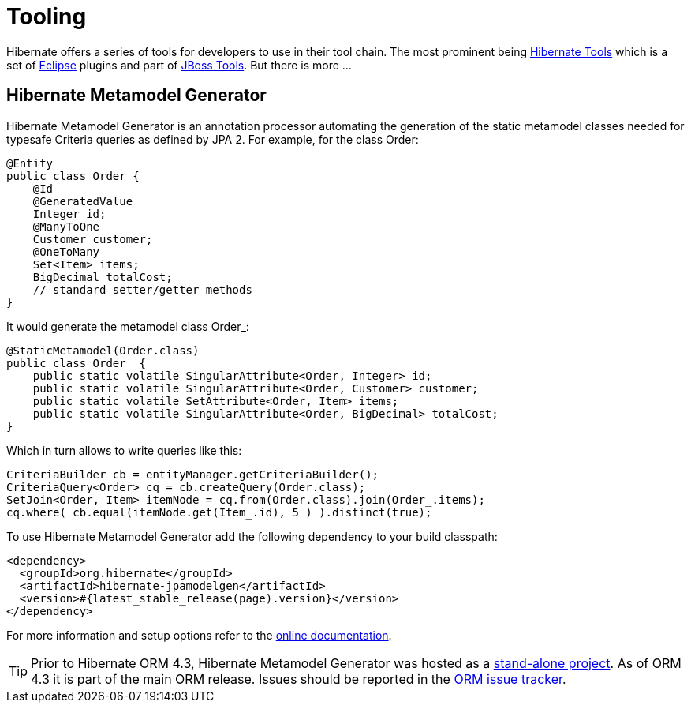 = Tooling
:awestruct-layout: project-standard
:awestruct-project: orm
:page-interpolate: true
:project: #{site.projects[page.project]}
:latest_stable: #{latest_stable_release(page).version}
:version_family: #{latest_stable_release(page).version_family}

Hibernate offers a series of tools for developers to use in their tool chain. The most prominent
being link:/tools/[Hibernate Tools] which is a set of link:http://www.eclipse.org/[Eclipse] plugins
and part of link:http://jboss.org/tools[JBoss Tools]. But there is more ...

== Hibernate Metamodel Generator

Hibernate Metamodel Generator is an annotation processor automating the generation of the static
metamodel classes needed for typesafe Criteria queries as defined by JPA 2. For example, for the
class +Order+:


[source,java]
----
@Entity
public class Order {
    @Id
    @GeneratedValue
    Integer id;
    @ManyToOne
    Customer customer;
    @OneToMany
    Set<Item> items;
    BigDecimal totalCost;
    // standard setter/getter methods
}
----

It would generate the metamodel class +Order_+:

[source,java]
----
@StaticMetamodel(Order.class)
public class Order_ {
    public static volatile SingularAttribute<Order, Integer> id;
    public static volatile SingularAttribute<Order, Customer> customer;
    public static volatile SetAttribute<Order, Item> items;
    public static volatile SingularAttribute<Order, BigDecimal> totalCost;
}
----

Which in turn allows to write queries like this:

[source,java]
----
CriteriaBuilder cb = entityManager.getCriteriaBuilder();
CriteriaQuery<Order> cq = cb.createQuery(Order.class);
SetJoin<Order, Item> itemNode = cq.from(Order.class).join(Order_.items);
cq.where( cb.equal(itemNode.get(Item_.id), 5 ) ).distinct(true);
----

To use Hibernate Metamodel Generator add the following dependency to your build classpath:

[source,xml]
[subs="verbatim,attributes"]
----
<dependency>
  <groupId>org.hibernate</groupId>
  <artifactId>hibernate-jpamodelgen</artifactId>
  <version>{latest_stable}</version>
</dependency>
----

For more information and setup options refer to the link:http://docs.jboss.org/hibernate/orm/{version_family}/topical/html/metamodelgen/MetamodelGenerator.html[online documentation].

[TIP]
====
Prior to Hibernate ORM 4.3, Hibernate Metamodel Generator was hosted as a
link:https://github.com/hibernate/hibernate-metamodelgen[stand-alone project]. As of ORM 4.3 it is
part of the main ORM release. Issues should be reported in the
link:https://hibernate.atlassian.net/browse/HHH[ORM issue tracker].
====

